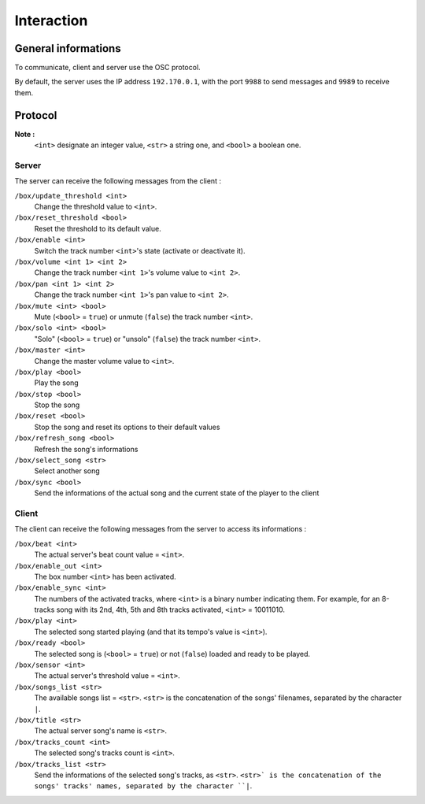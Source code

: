 Interaction
===========

General informations
--------------------

To communicate, client and server use the OSC protocol.

By default, the server uses the IP address ``192.170.0.1``, with the port ``9988`` to send messages and ``9989`` to receive them.

Protocol
--------

**Note :**
  ``<int>`` designate an integer value, ``<str>`` a string one, and ``<bool>`` a boolean one.

Server
~~~~~~

The server can receive the following messages from the client :

``/box/update_threshold <int>``
  Change the threshold value to ``<int>``.

``/box/reset_threshold <bool>``
  Reset the threshold to its default value.

``/box/enable <int>``
  Switch the track number ``<int>``'s state (activate or deactivate it).

``/box/volume <int 1> <int 2>``
  Change the track number ``<int 1>``'s volume value to ``<int 2>``.

``/box/pan <int 1> <int 2>``
  Change the track number ``<int 1>``'s pan value to ``<int 2>``.

``/box/mute <int> <bool>``
  Mute (``<bool>`` = ``true``) or unmute (``false``) the track number ``<int>``.

``/box/solo <int> <bool>``
  "Solo" (``<bool>`` = ``true``) or "unsolo" (``false``) the track number ``<int>``.

``/box/master <int>``
  Change the master volume value to ``<int>``.

``/box/play <bool>``
  Play the song

``/box/stop <bool>``
  Stop the song

``/box/reset <bool>``
  Stop the song and reset its options to their default values

``/box/refresh_song <bool>``
  Refresh the song's informations

``/box/select_song <str>``
  Select another song

``/box/sync <bool>``
  Send the informations of the actual song and the current state of the player to the client

Client
~~~~~~

The client can receive the following messages from the server to access its informations :

``/box/beat <int>``
  The actual server's beat count value = ``<int>``.

``/box/enable_out <int>``
  The box number ``<int>`` has been activated.

``/box/enable_sync <int>``
  The numbers of the activated tracks, where ``<int>`` is a binary number indicating them.
  For example, for an 8-tracks song with its 2nd, 4th, 5th and 8th tracks activated, ``<int>`` = 10011010.

``/box/play <int>``
  The selected song started playing (and that its tempo's value is ``<int>``).

``/box/ready <bool>``
  The selected song is (``<bool>`` = ``true``) or not (``false``) loaded and ready to be played.

``/box/sensor <int>``
  The actual server's threshold value = ``<int>``.

``/box/songs_list <str>``
  The available songs list = ``<str>``. 
  ``<str>`` is the concatenation of the songs' filenames, separated by the character ``|``.

``/box/title <str>``
  The actual server song's name is ``<str>``.

``/box/tracks_count <int>``
  The selected song's tracks count is ``<int>``.

``/box/tracks_list <str>``
  Send the informations of the selected song's tracks, as ``<str>``.
  ``<str>` is the concatenation of the songs' tracks' names, separated by the character ``|``.

